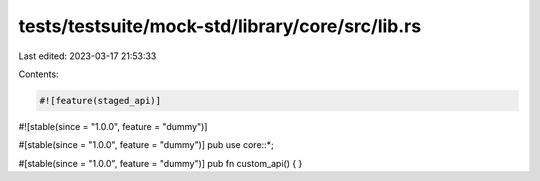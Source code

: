 tests/testsuite/mock-std/library/core/src/lib.rs
================================================

Last edited: 2023-03-17 21:53:33

Contents:

.. code-block:: rs

    #![feature(staged_api)]
#![stable(since = "1.0.0", feature = "dummy")]

#[stable(since = "1.0.0", feature = "dummy")]
pub use core::*;

#[stable(since = "1.0.0", feature = "dummy")]
pub fn custom_api() {
}


